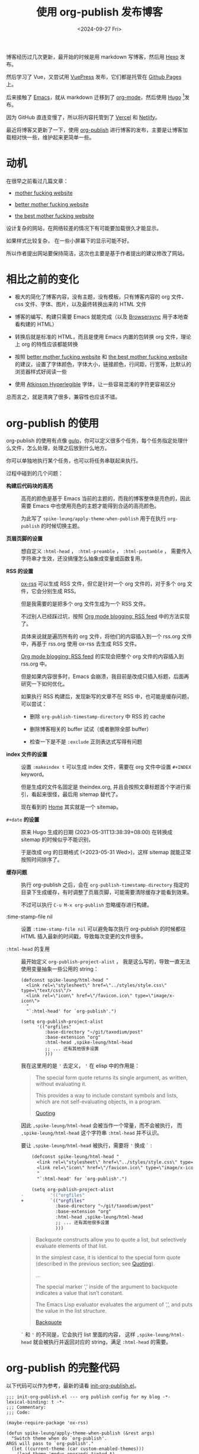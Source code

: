 #+title: 使用 org-publish 发布博客
#+date: <2024-09-27 Fri>

博客经历过几次更新，最开始的时候是用 markdown 写博客，然后用 [[https://hexo.io/][Hexo]] 发布。

然后学习了 Vue，又尝试用 [[https://vuepress.vuejs.org/][VuePress]] 发布，它们都是托管在 [[https://pages.github.com/][Github Pages]] 上。

后来接触了 [[https://www.gnu.org/software/emacs/][Emacs]]，就从 markdown 迁移到了 [[https://orgmode.org/][org-mode]]，然后使用 [[https://gohugo.io/][Hugo]] [fn:1]发布。

因为 GitHub 直连变慢了，所以将内容托管到了 [[https://vercel.com/][Vercel]] 和 [[https://www.netlify.com/][Netlify]]。

最近将博客又更新了一下，使用 [[https://orgmode.org/manual/Publishing.html][org-publish]] 进行博客的发布，主要是让博客加载相对快一些，维护起来更简单一些。

* 动机

在很早之前看过几篇文章：

- [[http://motherfuckingwebsite.com/][mother fucking website]]

- [[http://bettermotherfuckingwebsite.com/][better mother fucking website]]

- [[https://thebestmotherfucking.website/][the best mother fucking website]]

设计复杂的网站，在网络较差的情况下有可能要加载很久才能显示。

如果样式比较复杂， 在一些小屏幕下的显示可能不好。

所以作者提出网站要保持简洁，这次也主要是基于作者提出的建议修改了网站。

* 相比之前的变化

- 极大的简化了博客内容，没有主题，没有模板，只有博客内容的 org 文件、css 文件、字体、图片，以及最终转换出来的 HTML 文件

- 博客的编写、构建只需要 Emacs 就能完成（以及 [[https://browsersync.io/][Browsersync]] 用于本地查看构建的 HTML）

- 转换后就是标准的 HTML，而且是使用 Emacs 内置的包转换 org 文件，理论上 org 的特性应该都能转换

- 按照  [[http://bettermotherfuckingwebsite.com/][better mother fucking website]] 和 [[https://thebestmotherfucking.website/][the best mother fucking website]] 的建议，设置了字体颜色，字体大小，链接颜色，行间距，行宽等，比默认的浏览器样式好阅读一些

- 使用 [[https://www.brailleinstitute.org/freefont/][Atkinson Hyperlegible]] 字体，让一些容易混淆的字符更容易区分

总而言之，就是清爽了很多，兼容性也应该不错。

* org-publish 的使用

org-publish 的使用有点像 [[https://gulpjs.com/][gulp]]，你可以定义很多个任务，每个任务指定处理什么文件，怎么处理，处理之后放到什么地方。

你可以单独地执行某个任务，也可以将任务串联起来执行。

过程中碰到的几个问题：

- *构建后代码块的高亮* ::
  高亮的颜色是基于 Emacs 当前的主题的，而我的博客整体是亮色的，因此需要 Emacs 中也使用亮色的主题才能得到合适的高亮颜色。

    为此写了 =spike-leung/apply-theme-when-publish= 用于在执行 =org-publish= 的时候切换主题。

- *页眉页脚的设置* ::
  想自定义 =:html-head= ， =:html-preamble= ， =:html-postamble= ， 需要传入字符串才生效，还没搞懂怎么抽象成变量或函数复用。

- *RSS 的设置* ::
  [[https://github.com/emacsmirror/ox-rss][ox-rss]] 可以生成 RSS 文件，但它是针对一个 org 文件的，对于多个 org 文件，它会分别生成 RSS。

  但是我需要的是把多个 org 文件生成为一个 RSS 文件。

  不过别人已经踩过坑，按照 [[https://writepermission.com/org-blogging-rss-feed.html][Org mode blogging: RSS feed]] 中的方法实现了。

  具体来说就是遍历所有的 org 文件，将他们的内容插入到一个 rss.org 文件中，再基于 rss.org 使用 ox-rss 去生成 RSS 文件。

  [[https://writepermission.com/org-blogging-rss-feed.html][Org mode blogging: RSS feed]] 的实现会把整个 org 文件的内容插入到 rss.org 中。

  但是如果内容很多时，Emacs 会崩溃，我目前是改成只插入标题，后面再研究一下如何优化。

  如果执行 RSS 构建后，发现新写的文章不在 RSS 中，也可能是缓存问题，可以尝试：
  + 删除 =org-publish-timestamp-directory= 中 RSS 的 cache

  + 删除博客相关的 buffer 试试（或者删除全部 buffer）

  + 检查一下是不是 =:exclude= 正则表达式写得有问题

- *index 文件的设置* ::
  设置 =:makeindex t= 可以生成 index 文件，需要在 org 文件中设置 =#+INDEX= keyword。

  但是生成的文件名固定是 theindex.org, 并且会按照文章标题首个字进行索引，看起来很怪，最后用 sitemap 替代了。

  现在看到的 [[https://taxodium.ink/index.html][Home]] 其实就是一个 sitemap。

- =#+date= *的设置* ::
  原来 Hugo 生成的日期 (2023-05-31T13:38:39+08:00) 在转换成 sitemap 的时候似乎不能识别，

  于是改成 org 的日期格式 (<2023-05-31 Wed>)，这样 sitemap 就能正常按照时间排序了。

- *缓存问题* ::
  执行 org-publish 之后，会在 =org-publish-timestamp-directory= 指定的目录下生成缓存，有时调整了页眉页脚，可能需要清除缓存才能看到效果。

  不过可以执行 =C-u M-x org-publish= 忽略缓存进行构建。

- :time-stamp-file nil ::
  设置 =:time-stamp-file nil= 可以避免每次执行 org-publish 的时候都往 HTML 插入最新的时间戳，导致每次变更的文件很多。

- =:html-head= 的复用 ::
  最开始定义 =org-publish-project-alist= ， 我是这么写的，导致一直无法使用变量抽象一些公用的 string：

  #+begin_src elisp
    (defconst spike-leung/html-head "
      <link rel=\"stylesheet\" href=\"../styles/style.css\" type=\"text/css\"/>
      <link rel=\"icon\" href=\"/favicon.ico\" type=\"image/x-icon\">
      "
      "`:html-head' for `org-publish'.")

    (setq org-publish-project-alist
          '(("orgfiles"
             :base-directory "~/git/taxodium/post"
             :base-extension "org"
             :html-head ,spike-leung/html-head
             ;; ... 还有其他很多设置
             )))
  #+end_src

  我在这里用的是 ='= 去定义， ='= 在 elisp 中的作用是：

  #+begin_quote
  The special form quote returns its single argument, as written, without evaluating it.

  This provides a way to include constant symbols and lists, which are not self-evaluating objects, in a program.

  [[https://www.gnu.org/software/emacs/manual/html_node/elisp/Quoting.html][Quoting]]
  #+end_quote

  因此 =,spike-leung/html-head= 会被当作一个常量，而不会被执行， 而 =,spike-leung/html-head= 这个字符串 =:html-head= 并不认识。

  要让 =,spike-leung/html-head= 被执行，需要将 ='= 换成 =`= :

  #+begin_src diff
    (defconst spike-leung/html-head "
      <link rel=\"stylesheet\" href=\"../styles/style.css\" type=\"text/css\"/>
      <link rel=\"icon\" href=\"/favicon.ico\" type=\"image/x-icon\">
      "
      "`:html-head' for `org-publish'.")

    (setq org-publish-project-alist
-          '(("orgfiles"
+          `(("orgfiles"
             :base-directory "~/git/taxodium/post"
             :base-extension "org"
             :html-head ,spike-leung/html-head
             ;; ... 还有其他很多设置
             )))
  #+end_src

  #+begin_quote
  Backquote constructs allow you to quote a list, but selectively evaluate elements of that list.

  In the simplest case, it is identical to the special form quote (described in the previous section; see [[https://www.gnu.org/software/emacs/manual/html_node/elisp/Quoting.html][Quoting]]).

  ...

  The special marker ‘,’ inside of the argument to backquote indicates a value that isn’t constant.

  The Emacs Lisp evaluator evaluates the argument of ‘,’, and puts the value in the list structure.

  [[https://www.gnu.org/software/emacs/manual/html_node/elisp/Backquote.html][Backquote]]
  #+end_quote

  =`= 和 ='= 的不同是，它会执行 list 里面的内容， 这样 =,spike-leung/html-head= 就会被执行并返回对应的 string，满足 =:html-head= 的需要。

* org-publish 的完整代码

以下代码可以作为参考，最新的请看 [[https://github.com/Spike-Leung/emacs.d/blob/main/lisp/my-lisp/init-org-publish.el][init-org-publish.el]]。

#+begin_src elisp
  ;;; init-org-publish.el --- org publish config for my blog -*- lexical-binding: t -*-
  ;;; Commentary:
  ;;; Code:

  (maybe-require-package 'ox-rss)

  (defun spike-leung/apply-theme-when-publish (&rest args)
    "Switch theme when do `org-publish'.
  ARGS will pass to `org-publish'."
    (let ((current-theme (car custom-enabled-themes)))
      (load-theme 'modus-operandi-tinted t)
      (apply args)
      (when current-theme
        (disable-theme 'modus-operandi-tinted)
        (enable-theme current-theme)
        (load-theme current-theme :no-confirm))))

  (advice-add 'org-publish :around #'spike-leung/apply-theme-when-publish)


  (defun spike-leung/get-org-keyword (keyword)
    "Get the value of the given KEYWORD in the current Org file."
    (let ((keywords (org-collect-keywords (list keyword))))
      (if-let ((value (car (cdr (assoc keyword keywords)))))
          value
        (format "No %s found" keyword))))


  (defun spike-leung/org-publish-find-date (file project)
    "Extract `#+date` form org file.
  FILE is org file name.
  PROJECT is the current project.
  "
    (with-temp-buffer
      (insert-file-contents file)
      (org-mode)
      (spike-leung/get-org-keyword "DATE")))


  (defun spike-leung/sitemap-format-entry (entry style project)
    "自定义网站地图条目格式，添加日期信息。"
    (let* ((filename (org-publish--expand-file-name entry project))
           (date (spike-leung/org-publish-find-date filename project)))
      (format "%s %s"
              (org-publish-sitemap-default-entry entry style project)
              (if date
                  date
                "long time ago..."))))


  ;; @see: https://writepermission.com/org-blogging-rss-feed.html
  (defun rw/org-rss-publish-to-rss (plist filename pub-dir)
    "Publish RSS with PLIST, only when FILENAME is 'rss.org'.
  PUB-DIR is when the output will be placed."
    (if (equal "rss.org" (file-name-nondirectory filename))
        (org-rss-publish-to-rss plist filename pub-dir)))


  (defun rw/format-rss-feed (title list)
    "Generate RSS feed as a string.
  TITLE is the RSS feed title and LIST contains files to include."
    (concat "#+TITLE: " title "\n\n" (org-list-to-subtree list)))


  (defun rw/format-rss-feed-entry (entry style project)
    "Format ENTRY for the RSS feed.
  ENTRY is a file name.  STYLE is either 'list' or 'tree'.
  PROJECT is the current project."
    (cond ((not (directory-name-p entry))
           (let* ((title (org-publish-find-title entry project))
                  (date (format-time-string "%Y-%m-%d" (org-publish-find-date entry project)))
                  (link (concat (file-name-sans-extension entry) ".html")))
             (with-temp-buffer
               (insert (format "%s\n" title))
               (insert ":PROPERTIES:\n:RSS_PERMALINK: " link "\n:PUBDATE: " date "\n:END:\n")
               (insert (format "%s" title))
               (buffer-string))
             ))
          ((eq style 'tree)
           ;; Return only last subdir.
           (file-name-nondirectory (directory-file-name entry)))
          (t entry)))

  (defconst spike-leung/html-head "
  <link rel=\"stylesheet\" href=\"../styles/style.css\" type=\"text/css\"/>
  <link rel=\"icon\" href=\"/favicon.ico\" type=\"image/x-icon\">
  "
    "`:html-head' for `org-publish'.")

  (defconst spike-leung/html-preamble "
   <nav>
    <ul>
      <li><a href=\"/index.html\">Home</a></li>
      <li><a href=\"/about.html\">About</a></li>
      <li><a href=\"/rss.xml\">RSS</a></li>
      <li><a href=\"https://github.com/Spike-Leung/taxodium/tree/org-publish\">GitHub</a></li>
    </ul>
  </nav>
  "
    "`:html-preamble' for `org-publish'." )

  (defconst spike-lenng/html-postamble "
  <p class=\"author\">Author: <a href=\"mailto:l-yanlei@hotmail.com\">%a</a></p>
  <p class=\"date\">Date: %d</p>
  <p class=\"license\">License: <a href=\"https://www.creativecommons.org/licenses/by-nc/4.0/deed.zh-hans\">CC BY-NC 4.0</a></p>
  <script src=\"https://utteranc.es/client.js\" repo=\"Spike-Leung/taxodium\" issue-term=\"pathname\" theme=\"github-light\" crossorigin=\"anonymous\" async></script>
  "
    "`:html-postamble' for `org-publish'.")



  (setq org-publish-project-alist
        `(("orgfiles"
           :base-directory "~/git/taxodium/post"
           :base-extension "org"
           :publishing-directory "~/git/taxodium/publish"
           :publishing-function org-html-publish-to-html
           :section-numbers nil
           :with-toc t
           :with-tags t
           :time-stamp-file nil
           :html-head ,spike-leung/html-head
           :html-preamble ,spike-leung/html-preamble
           :html-postamble ,spike-lenng/html-postamble
           :exclude "rss.org"
           :auto-sitemap t
           :sitemap-filename "index.org"
           :sitemap-title "Taxodium"
           :sitemap-format-entry spike-leung/sitemap-format-entry
           :sitemap-sort-files anti-chronologically
           :author "Spike Leung"
           :email "l-yanlei@hotmail.com")

          ("sitemap"
           :base-directory "~/git/taxodium/post"
           :base-extension "org"
           :publishing-directory "~/git/taxodium/publish"
           :publishing-function org-html-publish-to-html
           :time-stamp-file nil
           :html-head ,spike-leung/html-head
           :html-preamble ,spike-leung/html-preamble
           :include ("index.org")
           :exclude ".*"
           :html-postamble nil)

          ("rss"
           :base-directory "~/git/taxodium/post"
           :base-extension "org"
           :exclude "about\\|index"
           :publishing-directory "~/git/taxodium/publish"
           :publishing-function rw/org-rss-publish-to-rss
           :html-postamble nil
           :section-numbers nil
           :with-toc nil
           :rss-extension "xml"
           :html-link-home "https://taxodium.ink"
           :html-link-use-abs-url t
           :auto-sitemap t
           :sitemap-filename "rss.org"
           :sitemap-title "Taxodium"
           :sitemap-sort-files anti-chronologically
           :sitemap-function rw/format-rss-feed
           :sitemap-format-entry rw/format-rss-feed-entry
           :author "Spike Leung"
           :email "l-yanlei@hotmail.com")

          ("website" :components ("orgfiles" "sitemap" "rss"))))

  (provide 'init-org-publish)
  ;;; init-org-publish.el ends here
#+end_src

* 一些缺点

- 在执行 org-publish 时，如果内容多，可能会很慢，此时会阻塞 Emacs，不能做其他事情
- 由于依赖 Emacs，[[https://www.netlify.com/][Netlify]] 等平台上没有开箱即用的构建命令，集成 CI/CD 相对麻烦

* 其他

为了方便，可以通过 [[https://github.com/joaotavora/yasnippet][YASnippet]] 或其他方式，设置 org 文件共用内容。

例如这是我用于[[https://github.com/Spike-Leung/emacs.d/blob/windows/snippets/org-mode/weekly][写周刊的 snippet]]:

#+begin_src elisp
  # -*- mode: snippet -*-
  # name: weekly
  # key: weekly
  # group: blog
  # --

  ,#+title: Weekly#$1
  ,#+INDEX: weekly!#$1
  ,#+date: `(format-time-string "<%Y-%m-%d %a>" (current-time))`
  ,#+lastmod: `(format-time-string "<%Y-%m-%d %a %H:%M>" (current-time))`
  ,#+author: Spike Leung
  ,#+email: l-yanlei@hotmail.com
  ,#+description: ""
  ,#+tags: weekly


  ,* News | Article
  $0
  ,* Tutorial

  ,* Code

  ,* Cool Bit

  ,* Tool | Library

  ,* Music
#+end_src


* TODO Todo

- [X] 复用 =:html-head= ， =:html-preamble= 等
- [ ] 优化 RSS 的内容
- [ ] 针对 weekly 单独设置 RSS
- [ ] 增加搜索功能
- [ ] 实现 CI/CD

* Refs

- [[https://orgmode.org/manual/Publishing.html][14 Publishing ¶]]
- [[https://writepermission.com/org-blogging-rss-feed.html][Org mode blogging: RSS feed]]
- [[https://tomoemami.github.io/blog/20240404201251-emacs_%E4%BD%BF%E7%94%A8advice%E8%87%AA%E5%8A%A8%E6%9B%B4%E6%96%B0ox_publish%E7%9A%84org_roam%E6%96%87%E4%BB%B6%E7%9B%AE%E5%BD%95.html][使用 advice 自动更新 ox-publish 的待发布 org-roam 文件目录]]
- [[https://ogbe.net/blog/blogging_with_org][Blogging using org-mode (and nothing else)]]

* Footnotes

[fn:1] [[https://orgmode.org/worg/org-blog-wiki.html][Blogs and Wikis with Org]] 上有很多适用于 org-mode 的博客方案，最开始是看到 [[https://eason0210.github.io/][Eason0210 的博客]] 觉得挺简洁，就依葫芦画瓢更新了一下。
